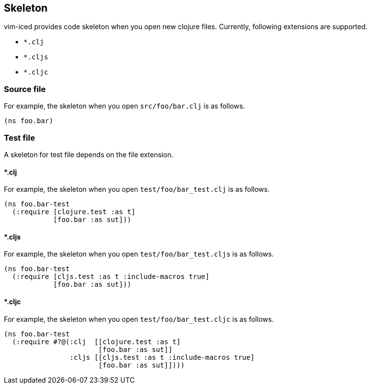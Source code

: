 == Skeleton [[skeleton]]

vim-iced provides code skeleton when you open new clojure files.
Currently, following extensions are supported.

- `*.clj`
- `*.cljs`
- `*.cljc`

=== Source file [[skeleton_source_file]]

For example, the skeleton when you open `src/foo/bar.clj` is as follows.

[source,clojure]
----
(ns foo.bar)
----

=== Test file [[skeleton_test_file]]

A skeleton for test file depends on the file extension.

==== *.clj

For example, the skeleton when you open `test/foo/bar_test.clj` is as follows.

[source,clojure]
----
(ns foo.bar-test
  (:require [clojure.test :as t]
            [foo.bar :as sut]))
----

==== *.cljs

For example, the skeleton when you open `test/foo/bar_test.cljs` is as follows.

[source,clojure]
----
(ns foo.bar-test
  (:require [cljs.test :as t :include-macros true]
            [foo.bar :as sut]))
----

==== *.cljc

For example, the skeleton when you open `test/foo/bar_test.cljc` is as follows.

[source,clojure]
----
(ns foo.bar-test
  (:require #?@(:clj  [[clojure.test :as t]
                       [foo.bar :as sut]]
                :cljs [[cljs.test :as t :include-macros true]
                       [foo.bar :as sut]])))
----
